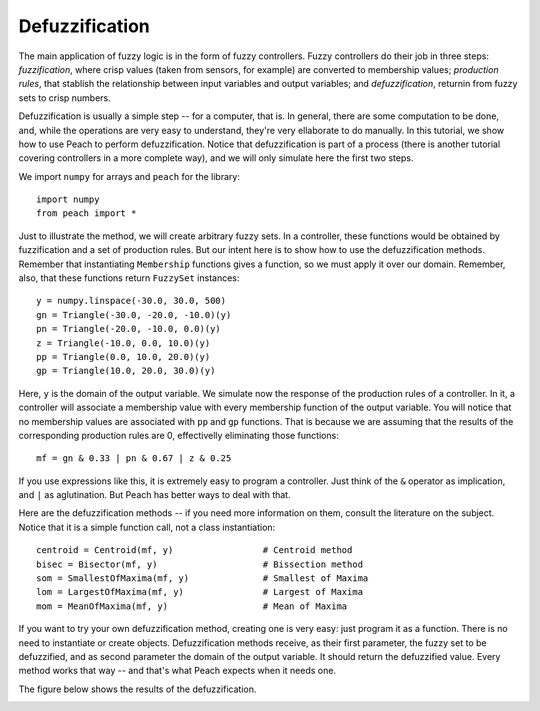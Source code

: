 Defuzzification
===============

The main application of fuzzy logic is in the form of fuzzy controllers. Fuzzy
controllers do their job in three steps: *fuzzification*, where crisp values
(taken from sensors, for example) are converted to membership values;
*production rules*, that stablish the relationship between input variables and
output variables; and *defuzzification*, returnin from fuzzy sets to crisp
numbers.

Defuzzification is usually a simple step -- for a computer, that is. In general,
there are some computation to be done, and, while the operations are very easy
to understand, they're very ellaborate to do manually. In this tutorial, we show
how to use Peach to perform defuzzification. Notice that defuzzification is part
of a process (there is another tutorial covering controllers in a more complete
way), and we will only simulate here the first two steps.

We import ``numpy`` for arrays and ``peach`` for the library::

    import numpy
    from peach import *

Just to illustrate the method, we will create arbitrary fuzzy sets. In a
controller, these functions would be obtained by fuzzification and a set of
production rules. But our intent here is to show how to use the defuzzification
methods. Remember that instantiating ``Membership`` functions gives a function,
so we must apply it over our domain. Remember, also, that these functions return
``FuzzySet`` instances::

    y = numpy.linspace(-30.0, 30.0, 500)
    gn = Triangle(-30.0, -20.0, -10.0)(y)
    pn = Triangle(-20.0, -10.0, 0.0)(y)
    z = Triangle(-10.0, 0.0, 10.0)(y)
    pp = Triangle(0.0, 10.0, 20.0)(y)
    gp = Triangle(10.0, 20.0, 30.0)(y)

Here, ``y`` is the domain of the output variable. We simulate now the response
of the production rules of a controller. In it, a controller will associate a
membership value with every membership function of the output variable. You will
notice that no membership values are associated with ``pp`` and ``gp``
functions. That is because we are assuming that the results of the corresponding
production rules are 0, effectivelly eliminating those functions::

    mf = gn & 0.33 | pn & 0.67 | z & 0.25

If you use expressions like this, it is extremely easy to program a controller.
Just think of the ``&`` operator as implication, and ``|`` as aglutination. But
Peach has better ways to deal with that.

Here are the defuzzification methods -- if you need more information on them,
consult the literature on the subject. Notice that it is a simple function call,
not a class instantiation::

    centroid = Centroid(mf, y)                 # Centroid method
    bisec = Bisector(mf, y)                    # Bissection method
    som = SmallestOfMaxima(mf, y)              # Smallest of Maxima
    lom = LargestOfMaxima(mf, y)               # Largest of Maxima
    mom = MeanOfMaxima(mf, y)                  # Mean of Maxima

If you want to try your own defuzzification method, creating one is very easy:
just program it as a function. There is no need to instantiate or create
objects. Defuzzification methods receive, as their first parameter, the fuzzy
set to be defuzzified, and as second parameter the domain of the output
variable. It should return the defuzzified value. Every method works that way --
and that's what Peach expects when it needs one.

The figure below shows the results of the defuzzification.

.. image:: figs/defuzzification.png
   :align: center


